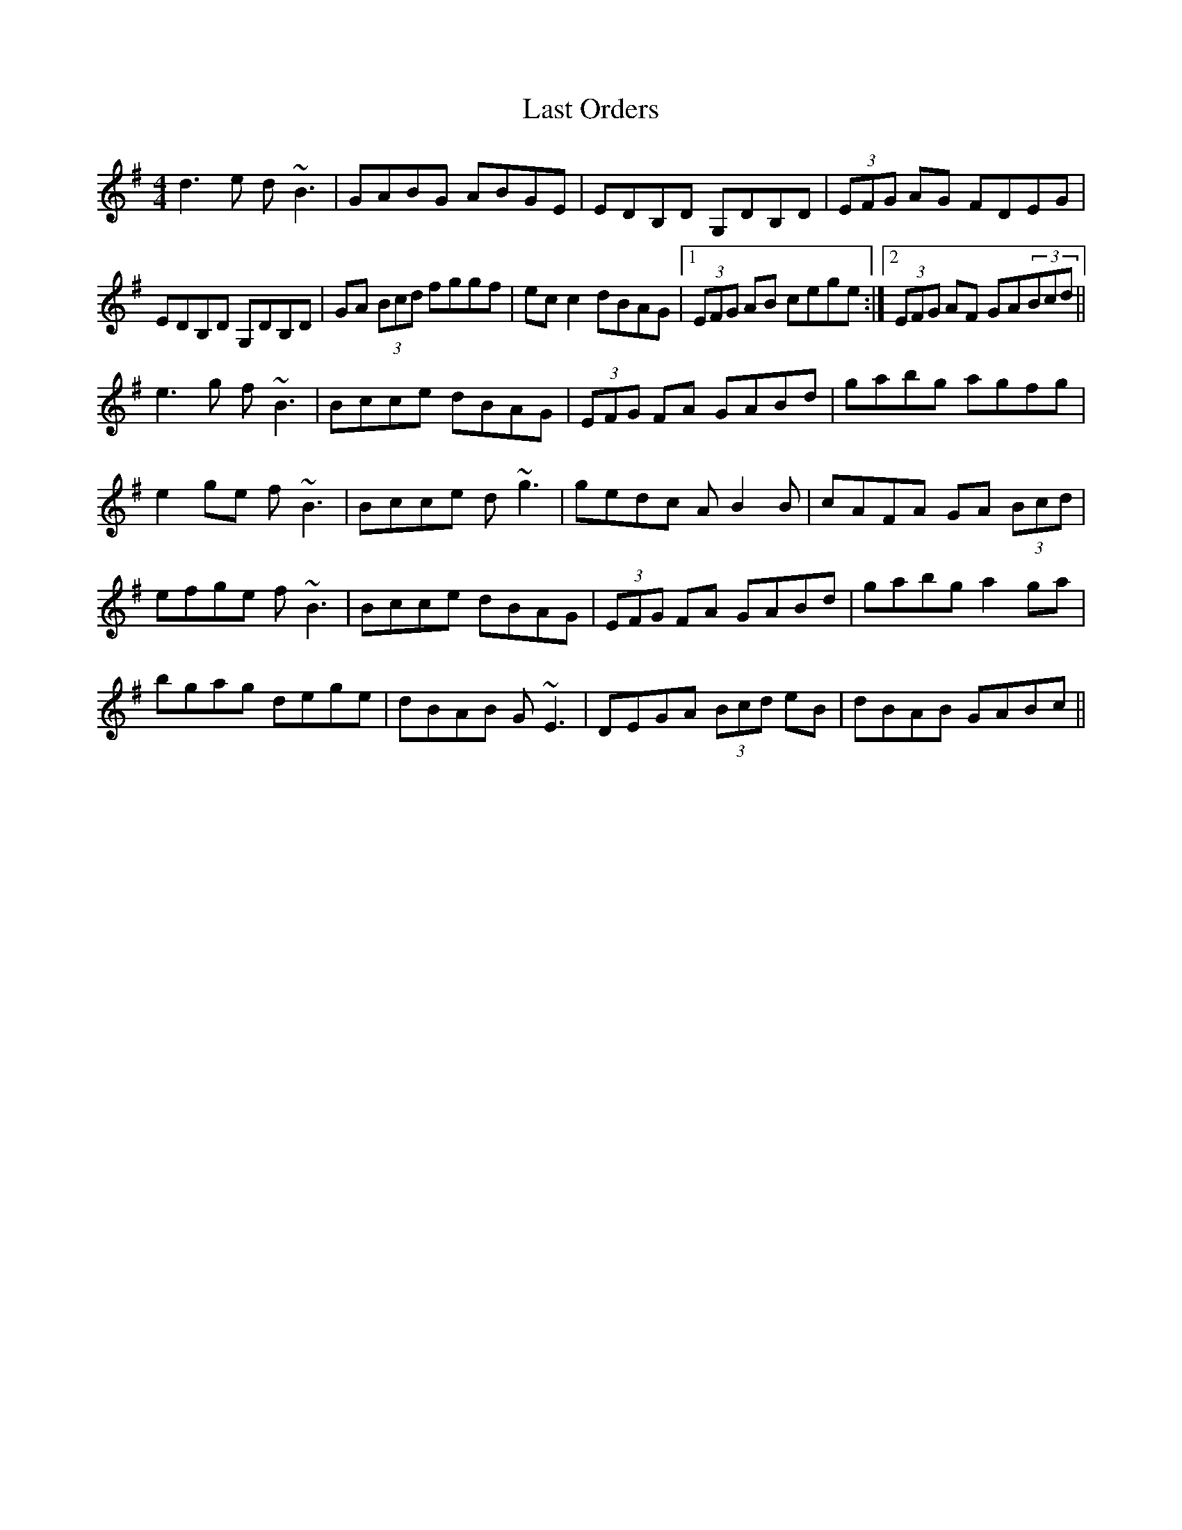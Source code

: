 X: 23035
T: Last Orders
R: reel
M: 4/4
K: Gmajor
d3e d~B3|GABG ABGE|EDB,D G,DB,D|(3EFG AG FDEG|
EDB,D G,DB,D|GA (3Bcd fggf|ecc2 dBAG|1 (3EFG AB cege:|2 (3EFG AF GA(3Bcd||
e3g f~B3|Bcce dBAG|(3EFG FA GABd|gabg agfg|
e2ge f~B3|Bcce d~g3|gedc AB2B|cAFA GA (3Bcd|
efge f~B3|Bcce dBAG|(3EFG FA GABd|gabg a2ga|
bgag dege|dBAB G~E3|DEGA (3Bcd eB|dBAB GABc||

